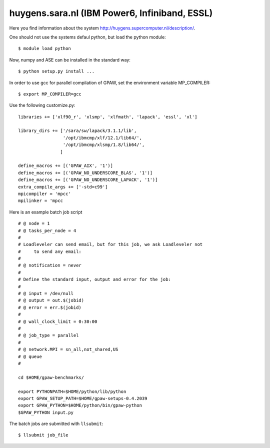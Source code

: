 .. _huygens:

===============================================
huygens.sara.nl  (IBM Power6, Infiniband, ESSL)
===============================================

Here you find information about the system
`<http://huygens.supercomputer.nl/description/>`_.

One should not use the systems defaul python, but load the python module::

 $ module load python

Now, numpy and ASE can be installed in the standard way::

 $ python setup.py install ...

In order to use gcc for parallel compilation of GPAW, set the environment variable
MP_COMPILER::

 $ export MP_COMPILER=gcc

Use the following customize.py::

 libraries += ['xlf90_r', 'xlsmp', 'xlfmath', 'lapack', 'essl', 'xl']

 library_dirs += ['/sara/sw/lapack/3.1.1/lib',
                  '/opt/ibmcmp/xlf/12.1/lib64/',
                  '/opt/ibmcmp/xlsmp/1.8/lib64/',
                 ]

 define_macros += [('GPAW_AIX', '1')]
 define_macros += [('GPAW_NO_UNDERSCORE_BLAS', '1')]
 define_macros += [('GPAW_NO_UNDERSCORE_LAPACK', '1')]
 extra_compile_args += ['-std=c99']
 mpicompiler = 'mpcc'
 mpilinker = 'mpcc

Here is an example batch job script ::

 # @ node = 1
 # @ tasks_per_node = 4
 #
 # Loadleveler can send email, but for this job, we ask Loadleveler not
 #     to send any email:
 #
 # @ notification = never
 #
 # Define the standard input, output and error for the job:
 #
 # @ input = /dev/null
 # @ output = out.$(jobid)
 # @ error = err.$(jobid)
 #
 # @ wall_clock_limit = 0:30:00
 #
 # @ job_type = parallel
 #
 # @ network.MPI = sn_all,not_shared,US
 # @ queue
 #

 cd $HOME/gpaw-benchmarks/

 export PYTHONPATH=$HOME/python/lib/python
 export GPAW_SETUP_PATH=$HOME/gpaw-setups-0.4.2039
 export GPAW_PYTHON=$HOME/python/bin/gpaw-python
 $GPAW_PYTHON input.py


The batch jobs are submitted with ``llsubmit``::

 $ llsubmit job_file

